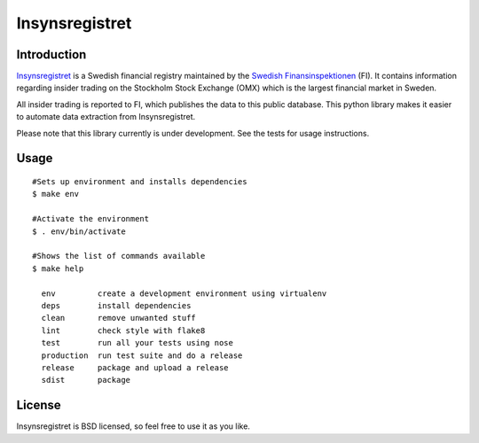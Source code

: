 ===============
Insynsregistret
===============

.. image:: https://api.travis-ci.org/djonsson/insynsregistret.svg?branch=master
    :target: https://travis-ci.org/djonsson/insynsregistret

Introduction
------------
`Insynsregistret <http://insynsok.fi.se>`_  is a Swedish financial registry maintained by the `Swedish Finansinspektionen <http://www.fi.se>`_ (FI). It contains
information regarding insider trading on the Stockholm Stock Exchange (OMX) which is the largest financial market in Sweden.

All insider trading is reported to FI, which publishes the data to this public database. This python library makes it easier to automate data extraction from Insynsregistret.

Please note that this library currently is under development. See the tests for usage instructions.

Usage
-----
::

    #Sets up environment and installs dependencies
    $ make env

    #Activate the environment
    $ . env/bin/activate

    #Shows the list of commands available
    $ make help

      env         create a development environment using virtualenv
      deps        install dependencies
      clean       remove unwanted stuff
      lint        check style with flake8
      test        run all your tests using nose
      production  run test suite and do a release
      release     package and upload a release
      sdist       package


License
-------
Insynsregistret is BSD licensed, so feel free to use it as you like.